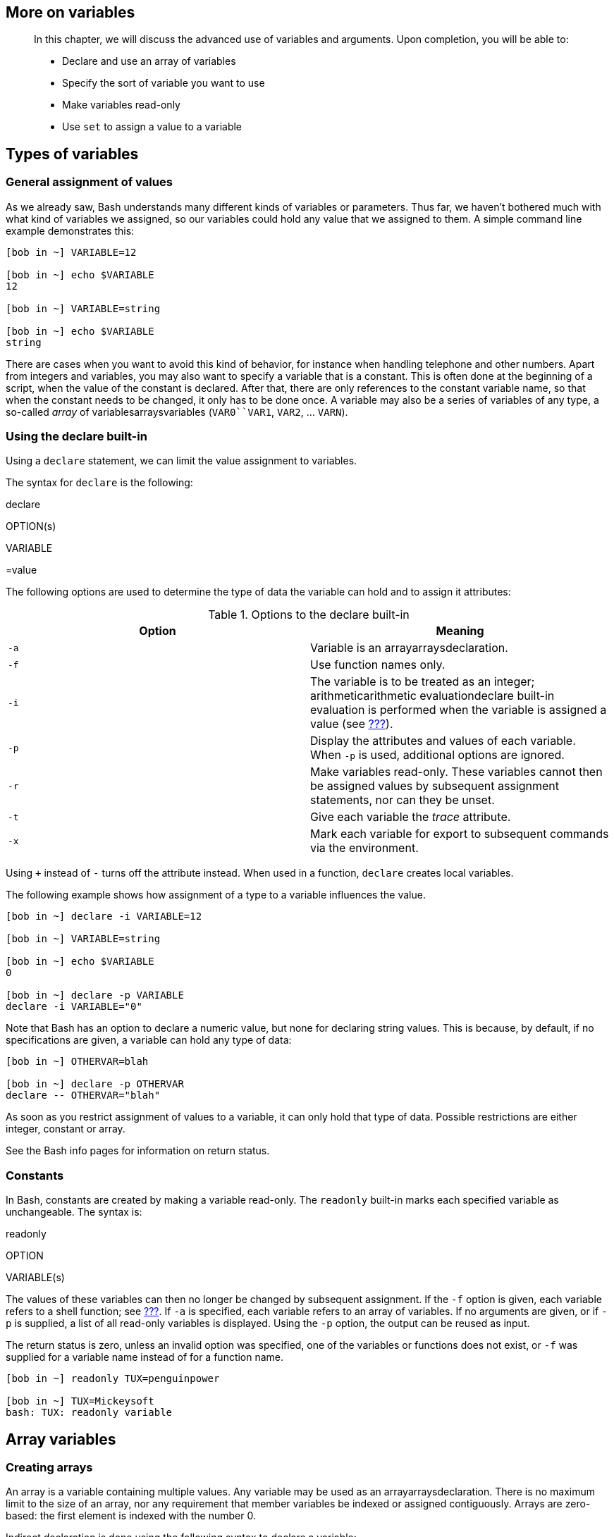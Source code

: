 [[chap_10]]
More on variables
-----------------

___________________________________________________________________________________________________________________
In this chapter, we will discuss the advanced use of variables and
arguments. Upon completion, you will be able to:

* Declare and use an array of variables
* Specify the sort of variable you want to use
* Make variables read-only
* Use `set` to assign a value to a variable
___________________________________________________________________________________________________________________

[[sect_10_01]]
Types of variables
------------------

[[sect_10_01_01]]
General assignment of values
~~~~~~~~~~~~~~~~~~~~~~~~~~~~

As we already saw, Bash understands many different kinds of variables or
parameters. Thus far, we haven't bothered much with what kind of
variables we assigned, so our variables could hold any value that we
assigned to them. A simple command line example demonstrates this:

....
[bob in ~] VARIABLE=12

[bob in ~] echo $VARIABLE
12

[bob in ~] VARIABLE=string

[bob in ~] echo $VARIABLE
string
....

There are cases when you want to avoid this kind of behavior, for
instance when handling telephone and other numbers. Apart from integers
and variables, you may also want to specify a variable that is a
constant. This is often done at the beginning of a script, when the
value of the constant is declared. After that, there are only references
to the constant variable name, so that when the constant needs to be
changed, it only has to be done once. A variable may also be a series of
variables of any type, a so-called _array_ of variablesarraysvariables
(`VAR0``VAR1`, `VAR2`, ... `VARN`).

[[sect_10_01_02]]
Using the declare built-in
~~~~~~~~~~~~~~~~~~~~~~~~~~

Using a `declare` statement, we can limit the value assignment to
variables.

The syntax for `declare` is the following:

declare

OPTION(s)

VARIABLE

=value

The following options are used to determine the type of data the
variable can hold and to assign it attributes:

.Options to the declare built-in
[cols=",",options="header",]
|=======================================================================
|Option |Meaning
|`-a` |Variable is an arrayarraysdeclaration.

|`-f` |Use function names only.

|`-i` |The variable is to be treated as an integer; arithmeticarithmetic
evaluationdeclare built-in evaluation is performed when the variable is
assigned a value (see link:#sect_03_04_05[???]).

|`-p` |Display the attributes and values of each variable. When `-p` is
used, additional options are ignored.

|`-r` |Make variables read-only. These variables cannot then be assigned
values by subsequent assignment statements, nor can they be unset.

|`-t` |Give each variable the _trace_ attribute.

|`-x` |Mark each variable for export to subsequent commands via the
environment.
|=======================================================================

Using `+` instead of `-` turns off the attribute instead. When used in a
function, `declare` creates local variables.

The following example shows how assignment of a type to a variable
influences the value.

....
[bob in ~] declare -i VARIABLE=12

[bob in ~] VARIABLE=string

[bob in ~] echo $VARIABLE
0

[bob in ~] declare -p VARIABLE
declare -i VARIABLE="0"
....

Note that Bash has an option to declare a numeric value, but none for
declaring string values. This is because, by default, if no
specifications are given, a variable can hold any type of data:

....
[bob in ~] OTHERVAR=blah

[bob in ~] declare -p OTHERVAR
declare -- OTHERVAR="blah"
....

As soon as you restrict assignment of values to a variable, it can only
hold that type of data. Possible restrictions are either integer,
constant or array.

See the Bash info pages for information on return status.

[[sect_10_01_03]]
Constants
~~~~~~~~~

In Bash, constants are created by making a variable read-only. The
`readonly` built-in marks each specified variable as unchangeable. The
syntax is:

readonly

OPTION

VARIABLE(s)

The values of these variables can then no longer be changed by
subsequent assignment. If the `-f` option is given, each variable refers
to a shell function; see link:#chap_11[???]. If `-a` is specified, each
variable refers to an array of variables. If no arguments are given, or
if `-p` is supplied, a list of all read-only variables is displayed.
Using the `-p` option, the output can be reused as input.

The return status is zero, unless an invalid option was specified, one
of the variables or functions does not exist, or `-f` was supplied for a
variable name instead of for a function name.

....
[bob in ~] readonly TUX=penguinpower

[bob in ~] TUX=Mickeysoft
bash: TUX: readonly variable
....

[[sect_10_02]]
Array variables
---------------

[[sect_10_02_01]]
Creating arrays
~~~~~~~~~~~~~~~

An array is a variable containing multiple values. Any variable may be
used as an arrayarraysdeclaration. There is no maximum limit to the size
of an array, nor any requirement that member variables be indexed or
assigned contiguously. Arrays are zero-based: the first element is
indexed with the number 0.

Indirect declaration is done using the following syntax to declare a
variable:

ARRAY[INDEXNR]

=value

The _INDEXNR_ is treated as an arithmetic expression that must evaluate
to a positive number.

Explicit declaration of an array is done using the `declare` built-in:

declare

-a

ARRAYNAME

A declaration with an index number will also be accepted, but the index
number will be ignored. Attributesarraysattributes to the array may be
specified using the `declare` and `readonly` built-ins. Attributes apply
to all variables in the array; you can't have mixed arrays.

Array variables may also be created using compound assignments in this
format:

ARRAY

=(value1 value2 ... valueN)

Each value is then in the form of _[indexnumber=]string_. The index
number is optional. If it is supplied, that index is assigned to it;
otherwise the index of the element assigned is the number of the last
index that was assigned, plus one. This format is accepted by `declare`
as well. If no index numbers are supplied, indexing starts at zero.

Adding missing or extra members in an arrayarraysadding members is done
using the syntax:

ARRAYNAME[indexnumber]

=value

Remember that the `read` built-in provides the `-a` option, which allows
for reading and assigning values for member variables of an array.

[[sect_10_02_02]]
Dereferencing the variables in an array
~~~~~~~~~~~~~~~~~~~~~~~~~~~~~~~~~~~~~~~

In order to refer to the content of an item in an
arrayarraysdereferencing, use curly braces. This is necessary, as you
can see from the following example, to bypass the shell interpretation
of expansion operators. If the index number is _@_ or _*_, all members
of an array are referenced.

....
[bob in ~] ARRAY=(one two three)

[bob in ~] echo ${ARRAY[*]}
one two three

[bob in ~] echo $ARRAY[*]
one[*]

[bob in ~] echo ${ARRAY[2]}
three

[bob in ~] ARRAY[3]=four

[bob in ~] echo ${ARRAY[*]}
one two three four
....

Referring to the content of a member variable of an array without
providing an index number is the same as referring to the content of the
first element, the one referenced with index number zero.

[[sect_10_02_03]]
Deleting array variables
~~~~~~~~~~~~~~~~~~~~~~~~

The `unset` built-in is used to destroy arraysarraysunset or member
variables of an array:

....
[bob in ~] unset ARRAY[1]

[bob in ~] echo ${ARRAY[*]}
one three four

[bob in ~] unset ARRAY

[bob in ~] echo ${ARRAY[*]}
<--no output-->
....

[[sect_10_02_04]]
Examples of arrays
~~~~~~~~~~~~~~~~~~

Practical examples of the usage of arraysarraysexamples are hard to
find. You will find plenty of scripts that don't really do anything on
your system but that do use arrays to calculate mathematical series, for
instance. And that would be one of the more interesting examples...most
scripts just show what you can do with an array in an oversimplified and
theoretical way.

The reason for this dullness is that arrays are rather complex
structures. You will find that most practical examples for which arrays
could be used are already implemented on your system using arrays,
however on a lower level, in the C programming language in which most
UNIX commands are written. A good example is the Bash `history` built-in
command. Those readers who are interested might check the `built-ins`
directory in the Bash source tree and take a look at `fc.def`, which is
processed when compiling the built-ins.

Another reason good examples are hard to find is that not all shells
support arrays, so they break compatibility.

After long days of searching, I finally found this example operating at
an Internet provider. It distributes Apache web server configuration
files onto hosts in a web farm:

....
#!/bin/bash

if [ $(whoami) != 'root' ]; then
        echo "Must be root to run $0"
        exit 1;
fi
if [ -z $1 ]; then
        echo "Usage: $0 </path/to/httpd.conf>"
        exit 1
fi

httpd_conf_new=$1
httpd_conf_path="/usr/local/apache/conf"
login=htuser

farm_hosts=(web03 web04 web05 web06 web07)

for i in ${farm_hosts[@]}; do
        su $login -c "scp $httpd_conf_new ${i}:${httpd_conf_path}"
        su $login -c "ssh $i sudo /usr/local/apache/bin/apachectl graceful"

done
exit 0
....

First two tests are performed to check whether the correct user is
running the script with the correct argumentsargumentstest example. The
names of the hosts that need to be configured are listed in the array
`farm_hosts`. Then all these hosts are provided with the Apache
configuration file, after which the daemon is restarted. Note the use of
commands from the Secure Shell suite, encrypting the connections to
remote hosts.

Thanks, Eugene and colleague, for this contribution.

Dan Richter contributed the following example. This is the problem he
was confronted with:

``...In my company, we have demos on our web site, and every week
someone has to test all of them. So I have a cron job that fills an
array with the possible candidates, uses `date +%W` to find the week of
the year, and does a modulo operation to find the correct index. The
lucky person gets notified by e-mail.''

And this was his way of solving it:

....
#!/bin/bash
# This is get-tester-address.sh 
#
# First, we test whether bash supports arrays.
# (Support for arrays was only added recently.)
#
whotest[0]='test' || (echo 'Failure: arrays not supported in this version of
bash.' && exit 2)
                                                                                
#
# Our list of candidates. (Feel free to add or
# remove candidates.)
#
wholist=(
     'Bob Smith <bob@example.com>'
     'Jane L. Williams <jane@example.com>'
     'Eric S. Raymond <esr@example.com>'
     'Larry Wall <wall@example.com>'
     'Linus Torvalds <linus@example.com>'
   )
#
# Count the number of possible testers.
# (Loop until we find an empty string.)
#
count=0
while [ "x${wholist[count]}" != "x" ]
do
   count=$(( $count + 1 ))
done
                                                                                
#
# Now we calculate whose turn it is.
#
week=`date '+%W'`       # The week of the year (0..53).
week=${week#0}          # Remove possible leading zero.
                                                                                
let "index = $week % $count"   # week modulo count = the lucky person

email=${wholist[index]}     # Get the lucky person's e-mail address.
                                                                                
echo $email         # Output the person's e-mail address.
....

This script is then used in other scripts, such as this one, which uses
a _here_ document:

....
email=`get-tester-address.sh`   # Find who to e-mail.
hostname=`hostname`         # This machine's name.
                                                                                
#
# Send e-mail to the right person.
#
mail $email -s '[Demo Testing]' <<EOF
The lucky tester this week is: $email
                                                                                
Reminder: the list of demos is here:
    http://web.example.com:8080/DemoSites
                                                                                
(This e-mail was generated by $0 on ${hostname}.)
EOF
....

[[sect_10_03]]
Operations on variables
-----------------------

[[sect_10_03_01]]
Arithmetic on variables
~~~~~~~~~~~~~~~~~~~~~~~

We discussed this already in link:#sect_03_04_05[???].

[[sect_10_03_02]]
Length of a variable
~~~~~~~~~~~~~~~~~~~~

Using the `${#VAR}` syntax will calculate the number of characters in a
variable. If `VAR` is ``*'' or ``@'', this value is substituted with the
number of positional parameters or number of elements in an
arrayarraysnumber of elements in general. This is demonstrated in the
example below:

....
[bob in ~] echo $SHELL
/bin/bash

[bob in ~] echo ${#SHELL}
9

[bob in ~] ARRAY=(one two three)

[bob in ~] echo ${#ARRAY}
3
....

[[sect_10_03_03]]
Transformations of variables
~~~~~~~~~~~~~~~~~~~~~~~~~~~~

[[sect_10_03_03_01]]
Substitution
^^^^^^^^^^^^

$\{

VAR

:-

WORD

}

If `VAR` is not defined or null, the expansion of `WORD` is substituted;
otherwise the value of `VAR` is substituted:

....
[bob in ~] echo ${TEST:-test}
test

[bob in ~] echo $TEST
 

[bob in ~] export TEST=a_string

[bob in ~] echo ${TEST:-test}
a_string

[bob in ~] echo ${TEST2:-$TEST}
a_string
....

This form is often used in conditional tests, for instance in this one:

....
[ -z "${COLUMNS:-}" ] && COLUMNS=80
....

It is a shorter notation for

....
if [ -z "${COLUMNS:-}" ]; then
    COLUMNS=80
fi
....

See link:#sect_07_01_02_03[???] for more information about this type of
condition testing.

If the hyphen (-) is replaced with the equal sign (=), the value is
assigned to the parameter if it does not exist:

....
[bob in ~] echo $TEST2


[bob in ~] echo ${TEST2:=$TEST}
a_string

[bob in ~] echo $TEST2
a_string
....

The following syntax tests the existence of a variable. If it is not
set, the expansion of `WORD` is printed to standard out and
non-interactive shells quit. A demonstration:

....
[bob in ~] cat vartest.sh
#!/bin/bash
 
# This script tests whether a variable is set.  If not,
# it exits printing a message.
 
echo ${TESTVAR:?"There's so much I still wanted to do..."}
echo "TESTVAR is set, we can proceed."

[bob in testdir] ./vartest.sh
./vartest.sh: line 6: TESTVAR: There's so much I still wanted to do...

[bob in testdir] export TESTVAR=present

[bob in testdir] ./vartest.sh
present
TESTVAR is set, we can proceed.
....

Using ``+'' instead of the exclamation mark sets the variable to the
expansion of `WORD`; if it does not exist, nothing happens.

[[sect_10_03_03_02]]
Removing substrings
^^^^^^^^^^^^^^^^^^^

To strip a number of characters, equal to `OFFSET`, from a variable, use
this syntax:

$\{

VAR

:

OFFSET

:

LENGTH

}

The `LENGTH` parameter defines how many characters to keep, starting
from the first character after the offset point. If `LENGTH` is omitted,
the remainder of the variable content is taken:

....
[bob in ~] export STRING="thisisaverylongname"

[bob in ~] echo ${STRING:4}
isaverylongname

[bob in ~] echo ${STRING:6:5}
avery
....

$\{

VAR

#

WORD

}

and

$\{

VAR

##

WORD

}

These constructs are used for deleting the pattern matching the
expansion of `WORD` in `VAR`. `WORD` is expanded to produce a pattern
just as in file name expansion. If the pattern matches the beginning of
the expanded value of `VAR`, then the result of the expansion is the
expanded value of `VAR` with the shortest matching pattern (``#'') or
the longest matching pattern (indicated with ``##'').

If `VAR` is `*` or `@`, the pattern removal operation is applied to each
positional parameter in turn, and the expansion is the resultant list.

If `VAR` is an array variable subscribed with ``*'' or ``@'', the
pattern removal operation is applied to each member of the
arrayarraysremove patterns in turn, and the expansion is the resultant
list. This is shown in the examples below:

....
[bob in ~] echo ${ARRAY[*]}
one two one three one four

[bob in ~] echo ${ARRAY[*]#one}
two three four

[bob in ~] echo ${ARRAY[*]#t}
one wo one hree one four

[bob in ~] echo ${ARRAY[*]#t*}
one wo one hree one four

[bob in ~] echo ${ARRAY[*]##t*}
one one one four
....

The opposite effect is obtained using ``%'' and ``%%'', as in this
example below. `WORD` should match a trailing portion of string:

....
[bob in ~] echo $STRING
thisisaverylongname

[bob in ~] echo ${STRING%name}
thisisaverylong
....

[[sect_10_03_03_03]]
Replacing parts of variable names
^^^^^^^^^^^^^^^^^^^^^^^^^^^^^^^^^

This is done using the

$\{

VAR

/

PATTERN

/

STRING

}

or

$\{

VAR

//

PATTERN

/

STRING

}

syntax. The first form replaces only the first match, the second
replaces all matches of `PATTERN` with `STRING`:

....
[bob in ~] echo ${STRING/name/string}
thisisaverylongstring
....

More information can be found in the Bash info pages.

[[sect_10_04]]
Summary
-------

Normally, a variable can hold any type of data, unless variables are
declared explicitly. Constant variables are set using the `readonly`
built-in command.

An array holds a set of variables. If a type of data is declared, then
all elements in the array will be set to hold only this type of data.

Bash features allow for substitution and transformation of variables
``on the fly''. Standard operations include calculating the length of a
variable, arithmetic on variables, substituting variable content and
substituting part of the content.

[[sect_10_05]]
Exercises
---------

Here are some brain crackers:

1.  Write a script that does the following:
* Display the name of the script being executed.
* Display the first, third and tenth argument given to the script.
* Display the total number of arguments passed to the script.
* If there were more than three positional parameters, use `shift` to
move all the values 3 places to the left.
* Print all the values of the remaining arguments.
* Print the number of arguments.
+
Test with zero, one, three and over ten arguments.
2.  Write a script that implements a simple web browser (in text mode),
using `wget` and `links -dump` to display HTML pages to the user. The
user has 3 choices: enter a URL, enter b for back and q to quit. The
last 10 URLs entered by the user are stored in an array, from which the
user can restore the URL by using the _back_ functionality.
